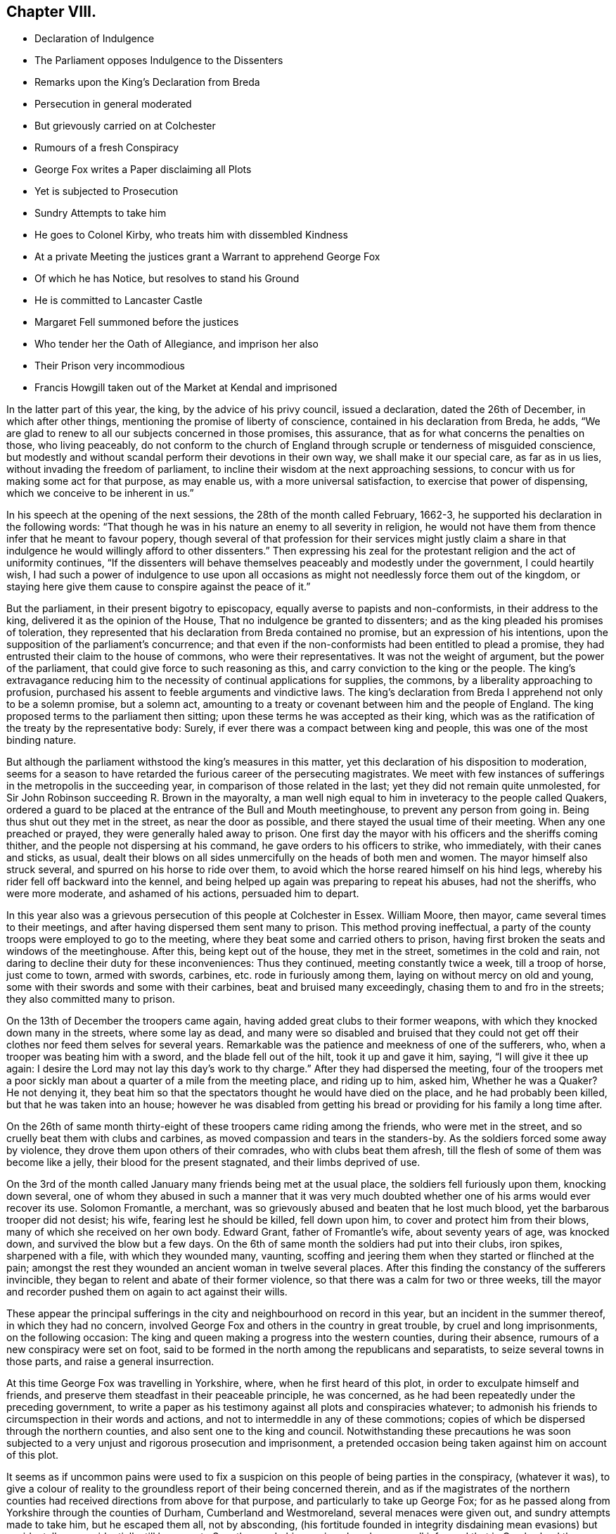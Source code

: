 == Chapter VIII.

[.chapter-synopsis]
* Declaration of Indulgence
* The Parliament opposes Indulgence to the Dissenters
* Remarks upon the King`'s Declaration from Breda
* Persecution in general moderated
* But grievously carried on at Colchester
* Rumours of a fresh Conspiracy
* George Fox writes a Paper disclaiming all Plots
* Yet is subjected to Prosecution
* Sundry Attempts to take him
* He goes to Colonel Kirby, who treats him with dissembled Kindness
* At a private Meeting the justices grant a Warrant to apprehend George Fox
* Of which he has Notice, but resolves to stand his Ground
* He is committed to Lancaster Castle
* Margaret Fell summoned before the justices
* Who tender her the Oath of Allegiance, and imprison her also
* Their Prison very incommodious
* Francis Howgill taken out of the Market at Kendal and imprisoned

In the latter part of this year, the king, by the advice of his privy council,
issued a declaration, dated the 26th of December, in which after other things,
mentioning the promise of liberty of conscience, contained in his declaration from Breda,
he adds, "`We are glad to renew to all our subjects concerned in those promises,
this assurance, that as for what concerns the penalties on those, who living peaceably,
do not conform to the church of England through scruple or tenderness of misguided conscience,
but modestly and without scandal perform their devotions in their own way,
we shall make it our special care, as far as in us lies,
without invading the freedom of parliament,
to incline their wisdom at the next approaching sessions,
to concur with us for making some act for that purpose, as may enable us,
with a more universal satisfaction, to exercise that power of dispensing,
which we conceive to be inherent in us.`"

In his speech at the opening of the next sessions, the 28th of the month called February,
1662-3, he supported his declaration in the following words:
"`That though he was in his nature an enemy to all severity in religion,
he would not have them from thence infer that he meant to favour popery,
though several of that profession for their services might justly claim
a share in that indulgence he would willingly afford to other dissenters.`"
Then expressing his zeal for the protestant religion and the act of uniformity continues,
"`If the dissenters will behave themselves peaceably and modestly under the government,
I could heartily wish,
I had such a power of indulgence to use upon all occasions
as might not needlessly force them out of the kingdom,
or staying here give them cause to conspire against the peace of it.`"

But the parliament, in their present bigotry to episcopacy,
equally averse to papists and non-conformists, in their address to the king,
delivered it as the opinion of the House, That no indulgence be granted to dissenters;
and as the king pleaded his promises of toleration,
they represented that his declaration from Breda contained no promise,
but an expression of his intentions,
upon the supposition of the parliament`'s concurrence;
and that even if the non-conformists had been entitled to plead a promise,
they had entrusted their claim to the house of commons, who were their representatives.
It was not the weight of argument, but the power of the parliament,
that could give force to such reasoning as this,
and carry conviction to the king or the people.
The king`'s extravagance reducing him to the necessity
of continual applications for supplies,
the commons, by a liberality approaching to profusion,
purchased his assent to feeble arguments and vindictive laws.
The king`'s declaration from Breda I apprehend not only to be a solemn promise,
but a solemn act,
amounting to a treaty or covenant between him and the people of England.
The king proposed terms to the parliament then sitting;
upon these terms he was accepted as their king,
which was as the ratification of the treaty by the representative body: Surely,
if ever there was a compact between king and people,
this was one of the most binding nature.

But although the parliament withstood the king`'s measures in this matter,
yet this declaration of his disposition to moderation,
seems for a season to have retarded the furious career of the persecuting magistrates.
We meet with few instances of sufferings in the metropolis in the succeeding year,
in comparison of those related in the last; yet they did not remain quite unmolested,
for Sir John Robinson succeeding R. Brown in the mayoralty,
a man well nigh equal to him in inveteracy to the people called Quakers,
ordered a guard to be placed at the entrance of the Bull and Mouth meetinghouse,
to prevent any person from going in.
Being thus shut out they met in the street, as near the door as possible,
and there stayed the usual time of their meeting.
When any one preached or prayed, they were generally haled away to prison.
One first day the mayor with his officers and the sheriffs coming thither,
and the people not dispersing at his command, he gave orders to his officers to strike,
who immediately, with their canes and sticks, as usual,
dealt their blows on all sides unmercifully on the heads of both men and women.
The mayor himself also struck several, and spurred on his horse to ride over them,
to avoid which the horse reared himself on his hind legs,
whereby his rider fell off backward into the kennel,
and being helped up again was preparing to repeat his abuses, had not the sheriffs,
who were more moderate, and ashamed of his actions, persuaded him to depart.

In this year also was a grievous persecution of this people at Colchester in Essex.
William Moore, then mayor, came several times to their meetings,
and after having dispersed them sent many to prison.
This method proving ineffectual,
a party of the county troops were employed to go to the meeting,
where they beat some and carried others to prison,
having first broken the seats and windows of the meetinghouse.
After this, being kept out of the house, they met in the street,
sometimes in the cold and rain,
not daring to decline their duty for these inconveniences: Thus they continued,
meeting constantly twice a week, till a troop of horse, just come to town,
armed with swords, carbines, etc. rode in furiously among them,
laying on without mercy on old and young,
some with their swords and some with their carbines, beat and bruised many exceedingly,
chasing them to and fro in the streets; they also committed many to prison.

On the 13th of December the troopers came again,
having added great clubs to their former weapons,
with which they knocked down many in the streets, where some lay as dead,
and many were so disabled and bruised that they could not
get off their clothes nor feed them selves for several years.
Remarkable was the patience and meekness of one of the sufferers, who,
when a trooper was beating him with a sword, and the blade fell out of the hilt,
took it up and gave it him, saying, "`I will give it thee up again:
I desire the Lord may not lay this day`'s work to thy charge.`"
After they had dispersed the meeting,
four of the troopers met a poor sickly man about
a quarter of a mile from the meeting place,
and riding up to him, asked him, Whether he was a Quaker?
He not denying it,
they beat him so that the spectators thought he would have died on the place,
and he had probably been killed, but that he was taken into an house;
however he was disabled from getting his bread or
providing for his family a long time after.

On the 26th of same month thirty-eight of these troopers came riding among the friends,
who were met in the street, and so cruelly beat them with clubs and carbines,
as moved compassion and tears in the standers-by.
As the soldiers forced some away by violence,
they drove them upon others of their comrades, who with clubs beat them afresh,
till the flesh of some of them was become like a jelly,
their blood for the present stagnated, and their limbs deprived of use.

On the 3rd of the month called January many friends being met at the usual place,
the soldiers fell furiously upon them, knocking down several,
one of whom they abused in such a manner that it was very much
doubted whether one of his arms would ever recover its use.
Solomon Fromantle, a merchant,
was so grievously abused and beaten that he lost much blood,
yet the barbarous trooper did not desist; his wife, fearing lest he should be killed,
fell down upon him, to cover and protect him from their blows,
many of which she received on her own body.
Edward Grant, father of Fromantle`'s wife, about seventy years of age, was knocked down,
and survived the blow but a few days.
On the 6th of same month the soldiers had put into their clubs, iron spikes,
sharpened with a file, with which they wounded many, vaunting,
scoffing and jeering them when they started or flinched at the pain;
amongst the rest they wounded an ancient woman in twelve several places.
After this finding the constancy of the sufferers invincible,
they began to relent and abate of their former violence,
so that there was a calm for two or three weeks,
till the mayor and recorder pushed them on again to act against their wills.

These appear the principal sufferings in the city
and neighbourhood on record in this year,
but an incident in the summer thereof, in which they had no concern,
involved George Fox and others in the country in great trouble,
by cruel and long imprisonments, on the following occasion:
The king and queen making a progress into the western counties, during their absence,
rumours of a new conspiracy were set on foot,
said to be formed in the north among the republicans and separatists,
to seize several towns in those parts, and raise a general insurrection.

At this time George Fox was travelling in Yorkshire, where,
when he first heard of this plot, in order to exculpate himself and friends,
and preserve them steadfast in their peaceable principle, he was concerned,
as he had been repeatedly under the preceding government,
to write a paper as his testimony against all plots and conspiracies whatever;
to admonish his friends to circumspection in their words and actions,
and not to intermeddle in any of these commotions;
copies of which be dispersed through the northern counties,
and also sent one to the king and council.
Notwithstanding these precautions he was soon subjected
to a very unjust and rigorous prosecution and imprisonment,
a pretended occasion being taken against him on account of this plot.

It seems as if uncommon pains were used to fix a suspicion
on this people of being parties in the conspiracy,
(whatever it was),
to give a colour of reality to the groundless report of their being concerned therein,
and as if the magistrates of the northern counties
had received directions from above for that purpose,
and particularly to take up George Fox;
for as he passed along from Yorkshire through the counties of Durham,
Cumberland and Westmoreland, several menaces were given out,
and sundry attempts made to take him, but he escaped them all, not by absconding,
(his fortitude founded in integrity disdaining mean evasions) but accidentally or providentially,
till he came to Swarthmore.
In his passing along he was well informed that in Cumberland the
magistrates had offered a crown or a noble a day to any of the
peace officers that could apprehend the speakers among the Quakers,
but at the time of his passing through that part
they were gone to the sessions to receive their wages,
by which means he passed on into Westmoreland unmolested, where he was in jeopardy still,
justice Fleming having in open sessions offered five
pounds to any man that should take him.
When he came forward to Swarthmore he was in formed that Colonel
Kirby had sent his lieutenant to search the house for him,
and that he had been so particular in his scrutiny, as to inspect the trunks and chests.

Upon this intelligence,
and reflecting upon the successive designs he had been informed of to apprehend him,
supported by conscious innocence and to show he was afraid of no scrutiny,
he resolved to face his pursuers.
Accordingly he went the next day to this Colonel Kirby`'s house,
where he found several of the gentry (so called) on a visit,
to take their leave of Kirby, who was about setting off for London,
to attend the parliament, and amongst; them justice Fleming aforesaid.
He addressed himself to Kirby, that understanding he was desirous to see him,
he paid him this visit, to know what he had to say to him,
or whether he had anything against him; to which Kirby replied he had not.
But, said he, Mrs.
Fell must not keep great meetings at her house, being contrary to law.
At parting he shook him by the hand, and repeated that he had nothing against him;
but notwithstanding his fair carriage and apparent civility,
it was understood he left private instructions with the
other justices to prosecute him after he was gone.

In a short time after there was a private meeting
of the justices and deputy-lieutenants at Holker-hall,
the seat of Justice Preston, where they granted a warrant to apprehend him.
Of this transaction, secret as they thought it, he received intelligence,
time enough to have withdrawn out of their reach.
But considering that during this noise of a plot in these parts,
although he had no meeting appointed, and was clear as to his service,
yet if he should go away it might give an advantage to his adversaries
to interpret or represent his retreat as a symptom of guilt,
and thence take occasion to fall with additional severity upon his friends; as,
on the contrary, if he surrendered himself into their hands,
his friends might come off the better;
on these considerations he determined quietly to abide the consequence,
and was apprehended the next day, and brought before the justices Rawlinston and Preston,
and one Sir George Middleton,^
footnote:[This Middleton (a papist) discovered great
bitterness of spirit against George Fox,
but he seemed not to know the man he had to deal with:
He first charged him that he denied God, the church and faith; to which George replied,
"`Nay, I own God, and the true church, and the true faith:
but what church dost thou own?`"
At which query he was greatly incensed, and said, "`You are a rebel and a traitor.`"
George immediately returned upon him, "`Whom dost thou speak to,
or whom dost thou call rebel?`"
Choked with passion, Middleton was awhile before he could speak, but at last got out,
"`I spoke to you.`"
George`'s spirit, roused at the charge, he struck his hand on the table and told him,
"`I have suffered more than twenty such as thou, or any that are here,
having been six months a prisoner in Derby,
where I suffered much because I would not take up arms against the king:
And was afterwards sent up a prisoner out of my native country by Colonel
Hacker to Oliver Cromwell as a plotter to bring in king Charles;
ye talk of the king, a parcel of you, but where were you in Oliver`'s days,
and what did you then for him?
I have more love to the king for bis eternal good and welfare than any of you have.`"
Middleton proposing to tender him the oath of allegiance and supremacy, George asked him,
"`whether he who was a swearer had taken the oath of supremacy
as for us we cannot swear because Christ forbade it?`"]
at Holker-hall aforesaid, by whom being examined, and clearing himself of the plot,
as they had no evidence or foundation for committing him upon that account,
they resorted to the accustomed snare of tendering him the oath of allegiance, and were,
upon his declining it, about making his mittimus;
but upon further consideration they contented themselves
with his engaging to appear at the sessions,
and so dismissed him at that time.

In consequence of his engagement, he appeared at the sessions at Lancaster;
where he was inquired of what he knew of the plot?
He told the justices he heard of it in Yorkshire, by a friend,
who had it from the high sheriff, They then asked him,
whether he had declared it to the magistrates?
He informed them of the aforementioned paper, which he had sent abroad,
and had also sent to them, as soon as he came into the country,
to remove all occasions of jealousy out of their minds concerning him and his friends.
Then they went upon the act against meetings; but upon these subjects,
finding no grounds to effect their purpose of committing him to prison,
they had recourse to the usual means of crimination:
they tendered him the oath of allegiance,
and committed him to prison in a very incommodious room in Lancaster castle,
where he was kept close prisoner till after the spring assizes 1665;
after that removed to Scarborough castle,
where he was detained up wards of a year longer;
when finding means to get his case laid before the king,
he soon after obtained his release,
after an arbitrary and most rigorous imprisonment of more than three years.

About a month after George Fox`'s commitment,
Margaret Fell was sent for by the same justices to Ulverstone,
and questioned about keeping meetings at her house,
at which they seemed to be much offended,
and insisted upon tendering her the oath of allegiance.
In answer, she remarked, that they knew she could not swear,
and why should they send for her, from her own house and her lawful affairs,
to ensnare her, adding "`what have I done?`"
This expostulation, upon their disingenuous procedure, made an impression on them so far,
that they told her,
if she would not keep meetings at her house they would not tender her the oath.
A plain confession that this tender was only a mere pretext
to be vexatious to the subject without real occasion,
and that it was an arbitrary measure assumed for
the mere purpose of persecution for religion,
and nothing else.
To this purpose, she magnanimously replied, She should not deny her faith and principles,
for any thing they could do against her,
and while it should please the Lord to let her have a house,
she would endeavour to worship him in it.
Upon this they tendered her the oath,
and upon her refusal committed her also to Lancaster castle;
which prison was at this time quite crowded by the
numbers of this people taken up and imprisoned there,
some for meeting together, and some for refusing to swear.
And many of them were poor men,
whose families depending on their daily labour for their subsistence,
were in danger of perishing for want, if the sympathy,
affectionate care and charity of their friends had not been exerted to prevent it.^
footnote:[[.book-title]#Besse#]

Such rigorous imprisonments as these people,
particularly George Fox and Margaret Fell were subject to, being in smoky rooms,
in such bad condition, that the rain came in upon them in abundance,
was more than sufficient punishment for petty criminals;
and an evidence of the unfeeling malice of their persecutors,
needlessly to expose Margaret Fell in particular to such hardship, a woman of estate,
the widow of a judge, and a man of consequence in the country,
who had been used to comfortable accommodations in her own house,
and was every way on a level with her persecutors,
except the possession and abuse of power.
But all the hard ships she suffered,
in being arbitrarily forced from her house and family, without cause or crimination,
and hurried to this dismal jail,
was not a sufficient gratification of the groundless enmity of these magistrates,
till they went the farthest length they could go, by prosecuting her to a premunire,
realizing the proverb, Summum jus, summa injuria;
the execution of perverted law is accumulated injury.
The account of the further proceedings against her and George Fox is postponed,
as their trials were put off, and they continued prisoners till next year.

About the same time Francis Howgill met with treatment equally
severe and unjust from one the justices of Westmoreland;
and it is probable, under pretext of the same plot, and in execution of the plan,
adopted amongst these Northern justices of taking up the speakers among the Quakers,
although they had no legal cause against them.

This very respectable member of civil and religious society,
being in the market-place at Kendal upon his lawful occasions,
was summoned by the high constable to appear before the justices then sitting at a tavern:
Whither when he came they tendered him the oath of allegiance,
and because his conscientious scruple to violate a divine command,
obliged him to decline compliance,
they immediately committed him to prison till the
summer assizes to be held in the next month in Appleby:
being brought thither, the oath was again tendered to him, and upon refusal,
an indictment was drawn up against him, which he traversing,
had liberty till next assizes to answer thereto.
Being required to enter into bond for his good behaviour, he refused,
as apprehending therein,
not only a tacit acquiescence in the implication of ill-behaviour,
which he was not chargeable with,
but also perceiving a snare therein to entangle him
further in the perplexities of the law,
because he thought his attendance of meetings,
which the persuasion of duty would not suffer him to neglect, while at liberty,
would by them be interpreted as a breach of his engagement; upon these considerations,
declining to enter into bonds, he was recommitted to prison;
from whence he was not released,
till it pleased divine providence by his death to
remove him beyond the reach of unmerciful men;
of his subsequent trials we propose to exhibit a narration in due course.

The succeeding years affording variety of matter,
this seems a proper period to bring forward the history of this people in other parts.
